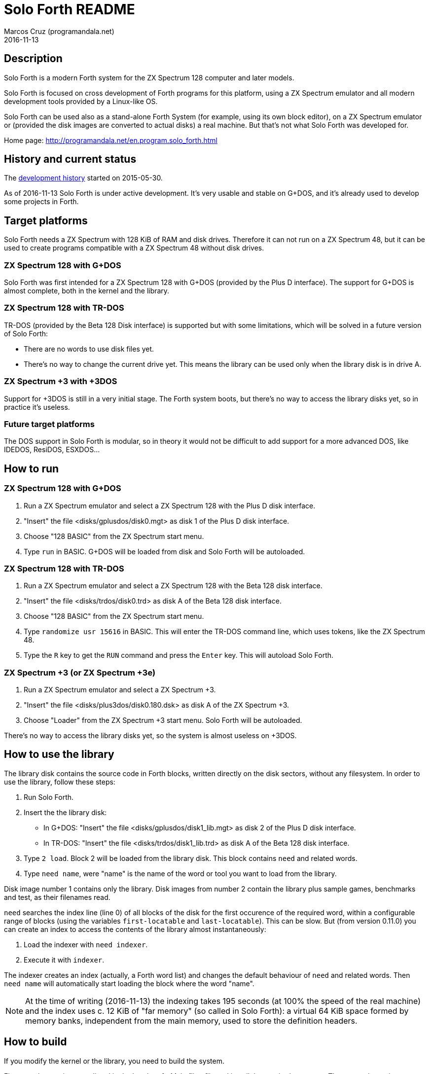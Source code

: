= Solo Forth README
:author: Marcos Cruz (programandala.net)
:revdate: 2016-11-13

// This file is part of Solo Forth
// http://programandala.net/en.program.solo_forth.html

== Description

Solo Forth is a modern Forth system for the ZX Spectrum 128 computer
and later models.

Solo Forth is focused on cross development of Forth programs for this
platform, using a ZX Spectrum emulator and all modern development
tools provided by a Linux-like OS.

Solo Forth can be used also as a stand-alone Forth System (for
example, using its own block editor), on a ZX Spectrum emulator or
(provided the disk images are converted to actual disks) a real
machine.  But that's not what Solo Forth was developed for.

Home page: http://programandala.net/en.program.solo_forth.html

== History and current status

The
http://programandala.net/en.program.solo_forth.history.html[development
history] started on 2015-05-30.

As of 2016-11-13 Solo Forth is under active development. It's very
usable and stable on G+DOS, and it's already used to develop some
projects in Forth.

== Target platforms

Solo Forth needs a ZX Spectrum with 128 KiB of RAM and disk drives.
Therefore it can not run on a ZX Spectrum 48, but it can be used to
create programs compatible with a ZX Spectrum 48 without disk drives.

=== ZX Spectrum 128 with G+DOS

Solo Forth was first intended for a ZX Spectrum 128 with G+DOS
(provided by the Plus D interface).  The support for G+DOS is almost
complete, both in the kernel and the library.

=== ZX Spectrum 128 with TR-DOS

TR-DOS (provided by the Beta 128 Disk interface) is supported but with
some limitations, which will be solved in a future version of Solo
Forth:

- There are no words to use disk files yet.
- There's no way to change the current drive yet.  This means the
  library can be used only when the library disk is in drive A.

=== ZX Spectrum +3 with +3DOS

Support for +3DOS is still in a very initial stage.  The Forth system
boots, but there's no way to access the library disks yet, so in
practice it's useless.

=== Future target platforms

The DOS support in Solo Forth is modular, so in theory it would not be
difficult to add support for a more advanced DOS, like IDEDOS,
ResiDOS, ESXDOS...

== How to run

=== ZX Spectrum 128 with G+DOS

1. Run a ZX Spectrum emulator and select a ZX Spectrum 128 with the
   Plus D disk interface.
2. "Insert" the file <disks/gplusdos/disk0.mgt> as disk 1 of the Plus D
   disk interface.
3. Choose "128 BASIC" from the ZX Spectrum start menu.
4. Type `run` in BASIC. G+DOS will be loaded from disk and Solo Forth
   will be autoloaded.

=== ZX Spectrum 128 with TR-DOS

1. Run a ZX Spectrum emulator and select a ZX Spectrum 128 with the
   Beta 128 disk interface.
2. "Insert" the file <disks/trdos/disk0.trd> as disk A of the Beta 128
   disk interface.
3. Choose "128 BASIC" from the ZX Spectrum start menu.
4. Type `randomize usr 15616` in BASIC. This will enter the TR-DOS
   command line, which uses tokens, like the ZX Spectrum 48.
5. Type the `R` key to get the `RUN` command and press the `Enter`
   key. This will autoload Solo Forth.

=== ZX Spectrum +3 (or ZX Spectrum +3e)

1. Run a ZX Spectrum emulator and select a ZX Spectrum +3.
2. "Insert" the file <disks/plus3dos/disk0.180.dsk> as disk A of the
   ZX Spectrum +3.
3. Choose "Loader" from the ZX Spectrum +3 start menu. Solo Forth will
   be autoloaded.

There's no way to access the library disks yet, so the system is
almost useless on +3DOS.

== How to use the library

The library disk contains the source code in Forth blocks, written
directly on the disk sectors, without any filesystem.  In order to use
the library, follow these steps:

1. Run Solo Forth.
2. Insert the the library disk:
** In G+DOS: "Insert" the file <disks/gplusdos/disk1_lib.mgt> as disk
   2 of the Plus D disk interface.
** In TR-DOS: "Insert" the file <disks/trdos/disk1_lib.trd> as disk A
   of the Beta 128 disk interface.
3. Type `2 load`. Block 2 will be loaded from the library disk. This
   block contains `need` and related words.
4. Type `need name`, were "name" is the name of the word or tool you
   want to load from the library.

Disk image number 1 contains only the library.  Disk images from
number 2 contain the library plus sample games, benchmarks and test,
as their filenames read.

`need` searches the index line (line 0) of all blocks of the disk for
the first occurence of the required word, within a configurable range
of blocks (using the variables `first-locatable` and
`last-locatable`). This can be slow. But (from version 0.11.0) you can
create an index to access the contents of the library almost
instantaneously:

1. Load the indexer with `need indexer`.
2. Execute it with `indexer`.

The indexer creates an index (actually, a Forth word list) and changes
the default behaviour of `need` and related words. Then `need name`
will automatically start loading the block where the word "name".

NOTE: At the time of writing (2016-11-13) the indexing takes 195
seconds (at 100% the speed of the real machine) and the index uses c.
12 KiB of "far memory" (so called in Solo Forth): a virtual 64 KiB
space formed by memory banks, independent from the main memory, used
to store the definition headers.

== How to build

If you modify the kernel or the library, you need to build the system.

First, see the requirements listed in the header of <Makefile> file
and install the required programs. Then enter the project directory
and use one of the following commands to build the disk images for
your DOS of choice:

|===
| DOS          | Command

| G+DOS        | `make gplusdos`
| TR-DOS       | `make trdos`
| +3DOS        | `make plus3dos`
| All of them  | `make all` or simply `make`
|===

The correspondent disk images will be recreated under the <disks>
directory.

== Documentation

So far the only documentation is this file and the sources.  Most
Forth words are fully documented in their comments in the sources.
Special markups are used in order to extract those comments in the
future and convert them into an independent manual.

== Git repository

The Git repository of Solo Forth was created from development backups
on 2016-03-12. Later commits are "real".
